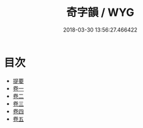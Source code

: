 #+TITLE: 奇字韻 / WYG
#+DATE: 2018-03-30 13:56:27.466422
* 目次
 - [[file:KR1j0044_000.txt::000-1b][提要]]
 - [[file:KR1j0044_001.txt::001-1a][卷一]]
 - [[file:KR1j0044_002.txt::002-1a][卷二]]
 - [[file:KR1j0044_003.txt::003-1a][卷三]]
 - [[file:KR1j0044_004.txt::004-1a][卷四]]
 - [[file:KR1j0044_005.txt::005-1a][卷五]]
